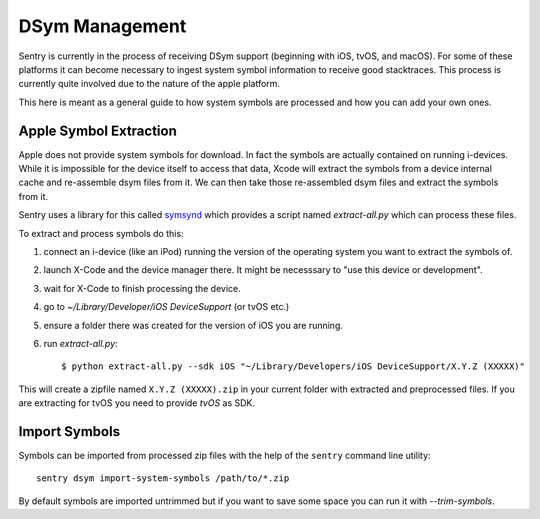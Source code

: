 DSym Management
===============

Sentry is currently in the process of receiving DSym support (beginning
with iOS, tvOS, and macOS).  For some of these platforms it can become
necessary to ingest system symbol information to receive good stacktraces.
This process is currently quite involved due to the nature of the apple
platform.

This here is meant as a general guide to how system symbols are processed
and how you can add your own ones.

Apple Symbol Extraction
-----------------------

Apple does not provide system symbols for download. In fact the symbols
are actually contained on running i-devices.  While it is impossible for
the device itself to access that data, Xcode will extract the symbols from
a device internal cache and re-assemble dsym files from it.  We can then
take those re-assembled dsym files and extract the symbols from it.

Sentry uses a library for this called `symsynd
<https://github.com/getsentry/symsynd>`__ which provides a script named
`extract-all.py` which can process these files.

To extract and process symbols do this:

1.  connect an i-device (like an iPod) running the version of the
    operating system you want to extract the symbols of.
2.  launch X-Code and the device manager there.  It might be necesssary to
    "use this device or development".
3.  wait for X-Code to finish processing the device.
4.  go to `~/Library/Developer/iOS DeviceSupport` (or tvOS etc.)
5.  ensure a folder there was created for the version of iOS you are
    running.
6.  run `extract-all.py`::

    $ python extract-all.py --sdk iOS "~/Library/Developers/iOS DeviceSupport/X.Y.Z (XXXXX)"

This will create a zipfile named ``X.Y.Z (XXXXX).zip`` in your current
folder with extracted and preprocessed files.  If you are extracting for
tvOS you need to provide `tvOS` as SDK.

Import Symbols
--------------

Symbols can be imported from processed zip files with the help of the
``sentry`` command line utility::

    sentry dsym import-system-symbols /path/to/*.zip

By default symbols are imported untrimmed but if you want to save some
space you can run it with `--trim-symbols`.

